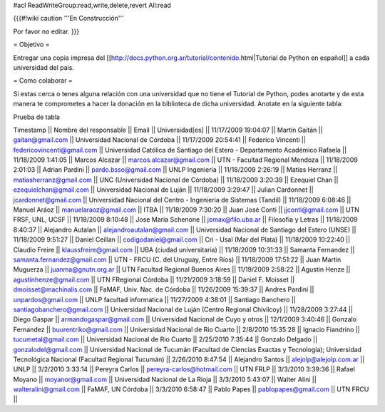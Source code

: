 #acl ReadWriteGroup:read,write,delete,revert All:read

{{{#!wiki caution
'''En Construcción'''

Por favor no editar.
}}}

= Objetivo =

Entregar una copia impresa del [[http://docs.python.org.ar/tutorial/contenido.html|Tutorial de Python en español]]  a cada universidad del pais.

= Como colaborar =

Si estas cerca o tenes alguna relación con una universidad que no tiene el Tutorial de Python, podes anotarte y de esta manera te comprometes a hacer la donación en la biblioteca de dicha universidad. Anotate en la siguiente tabla:

Prueba de tabla

Timestamp || Nombre del responsable || Email || Universidad[es] ||
11/17/2009 19:04:07 || Martín Gaitán || gaitan@gmail.com || Universidad Nacional de Córdoba ||
11/17/2009 20:54:41 || Federico Vincenti || federicovincenti@gmail.com || Universidad Católica de Santiago del Estero - Departamento Académico Rafaela ||
11/18/2009 1:41:05 || Marcos Alcazar || marcos.alcazar@gmail.com || UTN - Facultad Regional Mendoza ||
11/18/2009 2:01:03 || Adrian Pardini || pardo.bsso@gmail.com || UNLP Ingeniería ||
11/18/2009 2:26:19 || Matías Herranz || matiasherranz@gmail.com || UNC (Universidad Nacional de Córdoba) ||
11/18/2009 3:20:39 || Ezequiel Chan || ezequielchan@gmail.com || Universidad Nacional de Luján ||
11/18/2009 3:29:47 || Julian Cardonnet || jcardonnet@gmail.com || Universidad Nacional del Centro - Ingenieria de Sistemas (Tandil) ||
11/18/2009 6:08:46 || Manuel Aráoz || manuelaraoz@gmail.com || ITBA ||
11/18/2009 7:30:20 || Juan José Conti || jjconti@gmail.com || UTN FRSF, UNL, UCSF ||
11/18/2009 8:10:48 || Jose Maria Schenone || jomax@filo.uba.ar || Filosofia y Letras ||
11/18/2009 8:40:37 || Alejandro Autalan || alejandroautalan@gmail.com || Universidad Nacional de Santiago del Estero (UNSE) ||
11/18/2009 9:51:27 || Daniel Ceillan || codigodaniel@gmail.com || Cri - Usal (Mar del Plata) ||
11/18/2009 10:22:40 || Claudio Freire || klaussfreire@gmail.com || UBA (ciudad universitaria) ||
11/18/2009 10:31:33 || Samanta Fernandez || samanta.fernandez@gmail.com || UTN - FRCU (C. del Uruguay, Entre Ríos) ||
11/18/2009 17:51:22 || Juan Martin Muguerza || juanma@gnutn.org.ar || UTN Facultad Regional Buenos Aires ||
11/19/2009 2:58:22 || Agustin Henze || agustinhenze@gmail.com || UTN FRegional Córdoba ||
11/21/2009 3:18:59 || Daniel F. Moisset || dmoisset@machinalis.com || FaMAF, Univ. Nac. de Córdoba ||
11/26/2009 15:39:37 || Andres Pardini || unpardos@gmail.com || UNLP facultad informatica ||
11/27/2009 4:38:01 || Santiago Banchero || santiagobanchero@gmail.com || Universidad Nacional de Luján (Centro Regional Chivilcoy) ||
11/28/2009 3:27:44 || Diego Gaspar || armandogaspar@gmail.com || Universidad Nacional de Cuyo y otros ||
12/1/2009 3:40:46 || Gonzalo Fernandez || buurentriko@gmail.com || Universidad Nacional de Rio Cuarto ||
2/8/2010 15:35:28 || Ignacio Fiandrino || tucumetal@gmail.com || Universidad Nacional de Rio Cuarto ||
2/25/2010 7:35:44 || Gonzalo Delgado || gonzalodel@gmail.com || Universidad Nacional de Tucumán (Facultad de Ciencias Exactas y Tecnología); Universidad Tecnológica Nacional (Facultad Regional Tucumán) ||
2/26/2010 8:47:54 || Alejandro Santos || alejolp@alejolp.com.ar || UNLP ||
3/2/2010 3:33:14 || Pereyra Carlos || pereyra-carlos@hotmail.com || UTN FRLP ||
3/3/2010 3:39:36 || Rafael Moyano || moyanor@gmail.com || Universidad Nacional de La Rioja ||
3/3/2010 5:43:07 || Walter Alini || walteralini@gmail.com || FaMAF, UN Córdoba ||
3/3/2010 6:58:47 || Pablo Papes || pablopapes@gmail.com || UTN FRCU ||
